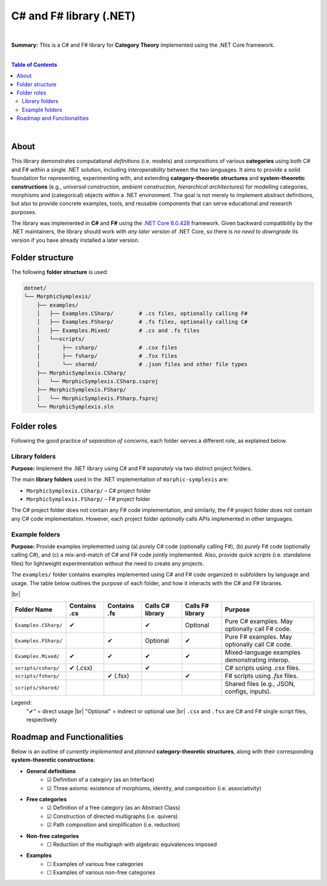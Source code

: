C# and F# library (.NET)
=========================

|

**Summary:** This is a C# and F# library for **Category Theory** implemented using the .NET Core framework.

|

.. contents:: **Table of Contents**

|

About
---------------------------------

This library demonstrates computational *definitions* (i.e. models) and *compositions* of various **categories** using both C# and F# within a single .NET solution, including *interoperability* between the two languages. It aims to provide a solid foundation for representing, experimenting with, and extending **category-theoretic structures** and **system-theoretic constructions** (e.g., *universal construction*, *ambient construction*, *hierarchical architectures*) for modelling categories, morphisms and (categorical) objects within a .NET environment. The goal is not merely to implement abstract definitions, but also to provide concrete examples, tools, and reusable components that can serve educational and research purposes.

The library was implemented in **C#** and **F#** using the `.NET Core 6.0.428 <https://dotnet.microsoft.com/en-us/download/dotnet/6.0>`_ framework. Given backward compatibility by the .NET maintainers, the library should work with *any later version* of .NET Core, so there is *no need to downgrade* its version if you have already installed a later version.


Folder structure
---------------------------------

The following **folder structure** is used:

.. code-block:: text

  dotnet/
  └── MorphicSymplexis/
      ├── examples/
      │   ├── Examples.CSharp/        # .cs files, optionally calling F#
      │   ├── Examples.FSharp/        # .fs files, optionally calling C#
      │   ├── Examples.Mixed/         # .cs and .fs files
      │   └──scripts/
      │       ├── csharp/             # .csx files
      │       ├── fsharp/             # .fsx files
      │       └── shared/             # .json files and other file types
      ├── MorphicSymplexis.CSharp/
      │   └── MorphicSymplexis.CSharp.csproj
      ├── MorphicSymplexis.FSharp/
      │   └── MorphicSymplexis.FSharp.fsproj
      └── MorphicSymplexis.sln

Folder roles
---------------------------------

Following the good practice of *separation of concerns*, each folder serves a different role, as explained below.

Library folders
^^^^^^^^^^^^^^^^^^^^^^^^^

**Purpose:** Implement the .NET library using C# and F# *separately* via two distinct project folders.

The main **library folders** used in the .NET implementation of ``morphic-symplexis`` are:

- ``MorphicSymplexis.CSharp/`` – C# project folder
- ``MorphicSymplexis.FSharp/`` – F# project folder

The C# project folder does not contain any F# code implementation, and similarly, the F# project folder does not contain any C# code implementation. However, each project folder *optionally* calls APIs implemented in other languages.

Example folders
^^^^^^^^^^^^^^^^^^^^^^^^^

**Purpose:** Provide examples implemented using (a) *purely* C# code (optionally calling F#), (b) *purely* F# code (optionally calling C#), and (c) a mix-and-match of C# and F# code jointly implemented. Also, provide *quick scripts* (i.e. standalone files) for lightweight experimentation without the need to create any projects.

The ``examples/`` folder contains examples implemented using C# and F# code organized in subfolders by language and usage. The table below outlines the purpose of each folder, and how it interacts with the C# and F# libraries.

|br|

+----------------------------+----------------+----------------+---------------------+---------------------+---------------------------------------------------+
| Folder Name                | Contains .cs   | Contains .fs   | Calls C# library    | Calls F# library    | Purpose                                           |
+============================+================+================+=====================+=====================+===================================================+
| ``Examples.CSharp/``       | ✔              |                | ✔                   | Optional            | Pure C# examples. May optionally call F# code.    |
+----------------------------+----------------+----------------+---------------------+---------------------+---------------------------------------------------+
| ``Examples.FSharp/``       |                | ✔              | Optional            | ✔                   | Pure F# examples. May optionally call C# code.    |
+----------------------------+----------------+----------------+---------------------+---------------------+---------------------------------------------------+
| ``Examples.Mixed/``        | ✔              | ✔              | ✔                   | ✔                   | Mixed-language examples demonstrating interop.    |
+----------------------------+----------------+----------------+---------------------+---------------------+---------------------------------------------------+
| ``scripts/csharp/``        | ✔   (.csx)     |                | ✔                   |                     | C# scripts using `.csx` files.                    |
+----------------------------+----------------+----------------+---------------------+---------------------+---------------------------------------------------+
| ``scripts/fsharp/``        |                | ✔   (.fsx)     |                     | ✔                   | F# scripts using `.fsx` files.                    |
+----------------------------+----------------+----------------+---------------------+---------------------+---------------------------------------------------+
| ``scripts/shared/``        |                |                |                     |                     | Shared files (e.g., JSON, configs, inputs).       |
+----------------------------+----------------+----------------+---------------------+---------------------+---------------------------------------------------+

Legend:
  "✔" = direct usage   |br|
  "Optional" = indirect or optional use   |br|
  ``.csx`` and ``.fsx`` are C# and F# single script files, respectively

Roadmap and Functionalities
---------------------------------

Below is an outline of *currently implemented* and *planned* **category-theoretic structures**, along with their corresponding **system-theoretic constructions**:

- **General definitions**
    - ☑ Definition of a category (as an Interface)
    - ☑ Three axioms: existence of morphisms, identity, and composition (i.e. associativity)
- **Free categories**
    - ☑ Definition of a free category (as an Abstract Class)
    - ☑ Construction of directed multigraphs (i.e. quivers)
    - ☑ Path composition and simplification (i.e. reduction)
- **Non-free categories**
    - ☐ Reduction of the multigraph with algebraic equivalences imposed
- **Examples**
    - ☐ Examples of various free categories
    - ☐ Examples of various non-free categories

.. |br| raw:: html

  <br/>
